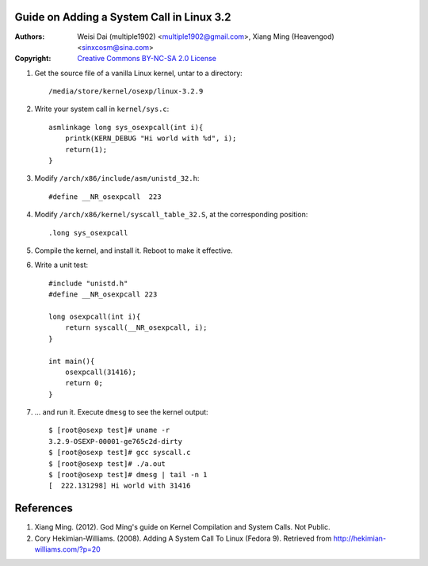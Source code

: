 Guide on Adding a System Call in Linux 3.2
=======================================================

:Authors: Weisi Dai (multiple1902) <multiple1902@gmail.com>,
          Xiang Ming (Heavengod) <sinxcosm@sina.com>
:Copyright: `Creative Commons BY-NC-SA 2.0 License <http://creativecommons.org/licenses/by-nc-sa/2.0/>`_

#. Get the source file of a vanilla Linux kernel, untar to a directory::

    /media/store/kernel/osexp/linux-3.2.9

#. Write your system call in ``kernel/sys.c``::

    asmlinkage long sys_osexpcall(int i){
        printk(KERN_DEBUG "Hi world with %d", i);
        return(1);
    }

#. Modify ``/arch/x86/include/asm/unistd_32.h``::

    #define __NR_osexpcall  223

#. Modify ``/arch/x86/kernel/syscall_table_32.S``, at the corresponding position::

    .long sys_osexpcall

#. Compile the kernel, and install it. Reboot to make it effective.

#. Write a unit test::

    #include "unistd.h"
    #define __NR_osexpcall 223

    long osexpcall(int i){
        return syscall(__NR_osexpcall, i);
    }

    int main(){
        osexpcall(31416);
        return 0;
    }

#. ... and run it. Execute ``dmesg`` to see the kernel output::

    $ [root@osexp test]# uname -r
    3.2.9-OSEXP-00001-ge765c2d-dirty
    $ [root@osexp test]# gcc syscall.c
    $ [root@osexp test]# ./a.out 
    $ [root@osexp test]# dmesg | tail -n 1
    [  222.131298] Hi world with 31416

References
==========

#. Xiang Ming. (2012). God Ming's guide on Kernel Compilation and System Calls. Not Public.
#. Cory Hekimian-Williams. (2008). Adding A System Call To Linux (Fedora 9). Retrieved from http://hekimian-williams.com/?p=20
